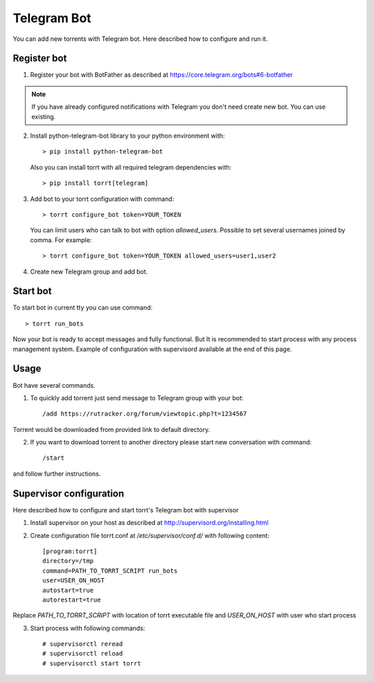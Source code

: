 Telegram Bot
============

You can add new torrents with Telegram bot. Here described how to configure and run it.

Register bot
------------
1. Register your bot with BotFather as described at https://core.telegram.org/bots#6-botfather

.. note::

    If you have already configured notifications with Telegram you don't need create new bot. You can use existing.

2. Install python-telegram-bot library to your python environment with::

    > pip install python-telegram-bot

   Also you can install torrt with all required telegram dependencies with::

    > pip install torrt[telegram]

3. Add bot to your torrt configuration with command::

    > torrt configure_bot token=YOUR_TOKEN

   You can limit users who can talk to bot with option *allowed_users*. Possible to set several usernames joined by comma. For example::

    > torrt configure_bot token=YOUR_TOKEN allowed_users=user1,user2

4. Create new Telegram group and add bot.

Start bot
---------
To start bot in current tty you can use command::

    > torrt run_bots

Now your bot is ready to accept messages and fully functional. But It is recommended to start process with any process
management system. Example of configuration with supervisord available at the end of this page.


Usage
-----
Bot have several commands.

1. To quickly add torrent just send message to Telegram group with your bot::

    /add https://rutracker.org/forum/viewtopic.php?t=1234567

Torrent would be downloaded from provided link to default directory.

2. If you want to download torrent to another directory please start new conversation with command::

    /start

and follow further instructions.

Supervisor configuration
------------------------
Here described how to configure and start torrt's Telegram bot with supervisor

1. Install supervisor on your host as described at http://supervisord.org/installing.html
2. Create configuration file torrt.conf at */etc/supervisor/conf.d/* with following content::

    [program:torrt]
    directory=/tmp
    command=PATH_TO_TORRT_SCRIPT run_bots
    user=USER_ON_HOST
    autostart=true
    autorestart=true

Replace *PATH_TO_TORRT_SCRIPT* with location of torrt executable file and *USER_ON_HOST* with user who start process

3. Start process with following commands::

    # supervisorctl reread
    # supervisorctl reload
    # supervisorctl start torrt


